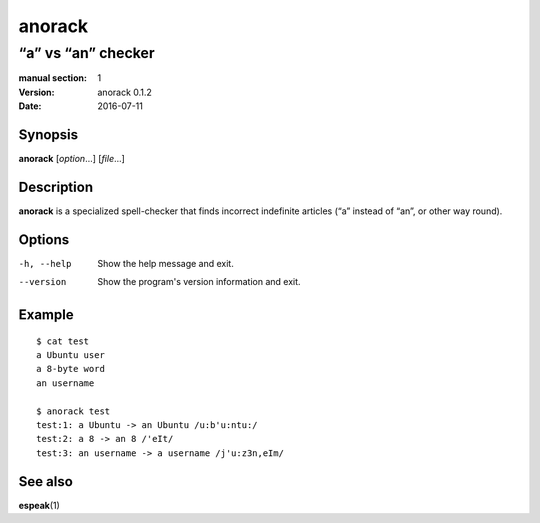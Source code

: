 =======
anorack
=======

-------------------
“a” vs “an” checker
-------------------

:manual section: 1
:version: anorack 0.1.2
:date: 2016-07-11

Synopsis
--------
**anorack** [*option*...] [*file*...]

Description
-----------
**anorack** is a specialized spell-checker
that finds incorrect indefinite articles
(“a” instead of “an”, or other way round).

Options
-------

-h, --help
   Show the help message and exit.
--version
   Show the program's version information and exit.

Example
-------

::

   $ cat test
   a Ubuntu user
   a 8-byte word
   an username

   $ anorack test
   test:1: a Ubuntu -> an Ubuntu /u:b'u:ntu:/
   test:2: a 8 -> an 8 /'eIt/
   test:3: an username -> a username /j'u:z3n,eIm/

See also
--------

**espeak**\ (1)

.. vim:ts=3 sts=3 sw=3
